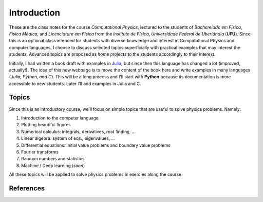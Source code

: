 Introduction
============

These are the class notes for the course *Computational Physics*, lectured to the students of *Bacharelado em Física*, *Física Médica*, and *Licenciatura em Física* from the *Instituto de Física*, *Universidade Federal de Uberlândia* (**UFU**). Since this is an optional class intended for students with diverse knowledge and interest in Computational Physics and computer languages, I choose to discuss selected topics superficially with practical examples that may interest the students. Advanced topics are proposed as *home projects* to the students accordingly to their interest. 

Initially, I had written a book draft with examples in `Julia <https://julialang.org>`_, but since then this language has changed a lot (improved, actually!). The idea of this new webpage is to move the content of the book here and write examples in many languages (*Julia, Python, and C*). This will be a long process and I'll start with **Python** because its documentation is more accessible to new students. Later I'll add examples in Julia and C.

Topics
------

Since this is an introductory course, we'll focus on simple topics that are useful to solve physics problems. Namely:

#. Introduction to the computer language
#. Plotting beautiful figures
#. Numerical calculus: integrals, derivatives, root finding, ...
#. Linear algebra: system of eqs., eigenvalues, ...
#. Differential equations: initial value problems and boundary value problems
#. Fourier transforms
#. Random numbers and statistics
#. Machine / Deep learning (*soon*)

All these topics will be applied to solve physics problems in exercies along the course.

References
----------



.. \textbf{Text-books.} Complementing these notes, complete discussions on the proposed topics can be found on the books available at UFU's library\cite{CScherer2010Metodos, NFranco2006Calculo, Arenales2008Calculo, JCButcher2008NumericalODE, thijssen2007computational, pang2006introduction}, and other references presented throughout the notes.
